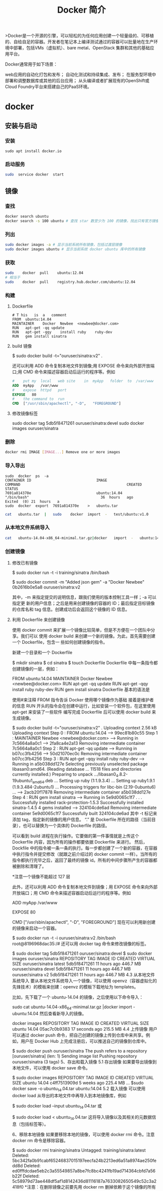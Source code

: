 #+TITLE: Docker 简介
#+DESCRIPTION: Docker 简介
#+TAGS: Docker 
#+CATEGORIES: 软件使用
# Docker
  >Docker是一个开源的引擎，可以轻松的为任何应用创建一个轻量级的、可移植的、自给自足的容器。开发者在笔记本上编译测试通过的容器可以批量地在生产环境中部署，包括VMs（虚拟机）、bare metal、OpenStack 集群和其他的基础应用平台。


Docker通常用于如下场景：

    web应用的自动化打包和发布；
    自动化测试和持续集成、发布；
    在服务型环境中部署和调整数据库或其他的后台应用；
    从头编译或者扩展现有的OpenShift或Cloud Foundry平台来搭建自己的PaaS环境。


* docker 
** 安装与启动
*** 安装
     #+begin_src shell
       sudo	apt install	docker.io
     #+END_SRC
*** 启动服务
    #+begin_src sh
      sudo	service	docker	start
    #+end_src
     
** 镜像
*** 查找
    #+begin_src sh
    docker search ubuntu
    docker search -s 100 ubuntu # 查找 star 数至少为 100 的镜像，找出只有官方镜像 start 数超过 100，默认不加 s 选项找出所有相关 ubuntu 镜像
    #+end_src
*** 列出
    #+begin_src sh
    sudo docker images -a # 显示当前系统所有镜像，包括过渡层镜像 
    sudo docker images ubuntu # 显示当前系统 docker ubuntu 库中的所有镜像
    #+end_src
    
*** 获取
    #+begin_src sh
    sudo	docker	pull	ubuntu:12.04
    # 相当于
    sudo	docker	pull	registry.hub.docker.com/ubuntu:12.04	 	
    #+end_src

*** 构建
**** Dockerfile   
    #+BEGIN_SRC docker
      #	T his	is	a	comment
      FROM  ubuntu:14.04
      MAINTAINER	Docker	Newbee	<newbee@docker.com>
      RUN	apt-get	-qq	update
      RUN	apt-get	-qqy	install	ruby	ruby-dev
      RUN	gem	install	sinatra
    #+END_SRC
**** build 镜像
     $	sudo	docker	build	-t="ouruser/sinatra:v2"	.

 还可以利用 ADD 命令复制本地文件到镜像;用 EXPOSE 命令来向外部开放端口;用 CMD 命令来描述容器启动后运行的程序等。例如
 #+BEGIN_SRC Dockerfile
   #	put	my	local	web	site	in	myApp	folder	to	/var/www
   ADD	myApp	/var/www
   #	expose	httpd	port
   EXPOSE	80
   #	the	command	to	run
   CMD	["/usr/sbin/apachectl",	"-D",	"FOREGROUND"]
   #+END_SRC
**** 修改镜像标签
 	   sudo	docker	tag	5db5f8471261	ouruser/sinatra:devel
 	   sudo	docker	images	ouruser/sinatra
*** 删除
    #+begin_src sh
      docker rmi IMAGE [IMAGE...] Remove one or more images
    #+end_src
*** 导入导出
    #+BEGIN_SRC shell
      sudo	docker	ps	-a
      CONTAINER	ID								IMAGE															COMMAND													CREATED													STATUS															
      7691a814370e								ubuntu:14.04								"/bin/bash"									36	hours	ago								Exited	(0)	21	hours	a
      sudo	docker	export	7691a814370e	>	ubuntu.tar
    #+END_SRC
    #+BEGIN_SRC sh
      cat	ubuntu.tar	|	sudo	docker	import	-	test/ubuntu:v1.0
    #+END_SRC
*** 从本地文件系统导入
    #+begin_src sh
      cat	ubuntu-14.04-x86_64-minimal.tar.gz|docker	import	-	ubuntu:14.04
    #+end_src
    
*** 创建镜像
**** 修改已有镜像
     $ sudo docker run -t -i training/sinatra /bin/bash
     
     $ sudo docker commit -m "Added json gem" -a "Docker Newbee" 0b2616b0e5a8 ouruser/sinatra:v2
     
     其中，-m 来指定提交的说明信息，跟我们使用的版本控制工具一样；-a 可以指定更
     新的用户信息；之后是用来创建镜像的容器的 ID；最后指定目标镜像的仓库名和 tag
     信息。创建成功后会返回这个镜像的 ID 信息。
**** 利用 Dockerfile 来创建镜像
     使用 docker commit 来扩展一个镜像比较简单，但是不方便在一个团队中分享。我们可以
     使用 docker build 来创建一个新的镜像。为此，首先需要创建一个 Dockerfile，包含一
     些如何创建镜像的指令。

     新建一个目录和一个 Dockerfile

$ mkdir sinatra
$ cd sinatra
$ touch Dockerfile
Dockerfile 中每一条指令都创建镜像的一层，例如：

# This is a comment
FROM ubuntu:14.04
MAINTAINER Docker Newbee <newbee@docker.com>
RUN apt-get -qq update
RUN apt-get -qqy install ruby ruby-dev
RUN gem install sinatra
Dockerfile 基本的语法是

使用#来注释
FROM 指令告诉 Docker 使用哪个镜像作为基础
接着是维护者的信息
RUN 开头的指令会在创建中运行，比如安装一个软件包，在这里使用 apt-get 来安装了一些软件
编写完成 Dockerfile 后可以使用 docker build 来生成镜像。

$ sudo docker build -t="ouruser/sinatra:v2" .
Uploading context  2.56 kB
Uploading context
Step 0 : FROM ubuntu:14.04
 ---> 99ec81b80c55
Step 1 : MAINTAINER Newbee <newbee@docker.com>
 ---> Running in 7c5664a8a0c1
 ---> 2fa8ca4e2a13
Removing intermediate container 7c5664a8a0c1
Step 2 : RUN apt-get -qq update
 ---> Running in b07cc3fb4256
 ---> 50d21070ec0c
Removing intermediate container b07cc3fb4256
Step 3 : RUN apt-get -qqy install ruby ruby-dev
 ---> Running in a5b038dd127e
Selecting previously unselected package libasan0:amd64.
(Reading database ... 11518 files and directories currently installed.)
Preparing to unpack .../libasan0_4.8.2-19ubuntu1_amd64.deb ...
Setting up ruby (1:1.9.3.4) ...
Setting up ruby1.9.1 (1.9.3.484-2ubuntu1) ...
Processing triggers for libc-bin (2.19-0ubuntu6) ...
 ---> 2acb20f17878
Removing intermediate container a5b038dd127e
Step 4 : RUN gem install sinatra
 ---> Running in 5e9d0065c1f7
. . .
Successfully installed rack-protection-1.5.3
Successfully installed sinatra-1.4.5
4 gems installed
 ---> 324104cde6ad
Removing intermediate container 5e9d0065c1f7
Successfully built 324104cde6ad
其中 -t 标记来添加 tag，指定新的镜像的用户信息。 “.” 是 Dockerfile 所在的路径（当前目录），也可以替换为一个具体的 Dockerfile 的路径。

可以看到 build 进程在执行操作。它要做的第一件事情就是上传这个 Dockerfile 内容，因为所有的操作都要依据 Dockerfile 来进行。 然后，Dockfile 中的指令被一条一条的执行。每一步都创建了一个新的容器，在容器中执行指令并提交修改（就跟之前介绍过的 docker commit 一样）。当所有的指令都执行完毕之后，返回了最终的镜像 id。所有的中间步骤所产生的容器都被删除和清理了。

*注意一个镜像不能超过 127 层

此外，还可以利用 ADD 命令复制本地文件到镜像；用 EXPOSE 命令来向外部开放端口；用 CMD 命令来描述容器启动后运行的程序等。例如

# put my local web site in myApp folder to /var/www
ADD myApp /var/www
# expose httpd port
EXPOSE 80
# the command to run
CMD ["/usr/sbin/apachectl", "-D", "FOREGROUND"]
现在可以利用新创建的镜像来启动一个容器。

$ sudo docker run -t -i ouruser/sinatra:v2 /bin/bash
root@8196968dac35:/#
还可以用 docker tag 命令来修改镜像的标签。

$ sudo docker tag 5db5f8471261 ouruser/sinatra:devel
$ sudo docker images ouruser/sinatra
REPOSITORY          TAG     IMAGE ID      CREATED        VIRTUAL SIZE
ouruser/sinatra     latest  5db5f8471261  11 hours ago   446.7 MB
ouruser/sinatra     devel   5db5f8471261  11 hours ago   446.7 MB
ouruser/sinatra     v2      5db5f8471261  11 hours ago   446.7 MB
4.3 从本地文件系统导入
要从本地文件系统导入一个镜像，可以使用 openvz（容器虚拟化的先锋技术）的模板来创建：openvz 的模板下载地址为 templates。

比如，先下载了一个 ubuntu-14.04 的镜像，之后使用以下命令导入：

sudo cat ubuntu-14.04-x86_64-minimal.tar.gz  |docker import - ubuntu:14.04
然后查看新导入的镜像。

docker images
REPOSITORY          TAG                 IMAGE ID            CREATED             VIRTUAL SIZE
ubuntu              14.04               05ac7c0b9383        17 seconds ago      215.5 MB
4.4 上传镜像
用户可以通过 docker push 命令，把自己创建的镜像上传到仓库中来共享。例如，用户在 Docker Hub 上完成注册后，可以推送自己的镜像到仓库中。

$ sudo docker push ouruser/sinatra
The push refers to a repository [ouruser/sinatra] (len: 1)
Sending image list
Pushing repository ouruser/sinatra (3 tags)
5、存出和载入镜像
5.1 存出镜像
如果要导出镜像到本地文件，可以使用 docker save 命令。

$ sudo docker images
REPOSITORY          TAG                 IMAGE ID            CREATED             VIRTUAL SIZE
ubuntu              14.04               c4ff7513909d        5 weeks ago         225.4 MB
...
$sudo docker save -o ubuntu_14.04.tar ubuntu:14.04
5.2 载入镜像
可以使用 docker load 从导出的本地文件中再导入到本地镜像库，例如

$ sudo docker load --input ubuntu_14.04.tar
或

$ sudo docker load < ubuntu_14.04.tar
这将导入镜像以及其相关的元数据信息（包括标签等）。

6、移除本地镜像
如果要移除本地的镜像，可以使用 docker rmi 命令。注意 docker rm 命令是移除容器。

$ sudo docker rmi training/sinatra
Untagged: training/sinatra:latest
Deleted: 5bc342fa0b91cabf65246837015197eecfa24b2213ed6a51a8974ae250fedd8d
Deleted: ed0fffdcdae5eb2c3a55549857a8be7fc8bc4241fb19ad714364cbfd7a56b22f
Deleted: 5c58979d73ae448df5af1d8142436d81116187a7633082650549c52c3a2418f0
*注意：在删除镜像之前要先用 docker rm 删掉依赖于这个镜像的所有容器。

7、镜像的实现原理
Docker 镜像是怎么实现增量的修改和维护的？ 每个镜像都由很多层次构成，Docker 使用 Union FS 将这些不同的层结合到一个镜像中去。

通常 Union FS 有两个用途, 一方面可以实现不借助 LVM、RAID 将多个 disk 挂到同一个目录下,另一个更常用的就是将一个只读的分支和一个可写的分支联合在一起，Live CD 正是基于此方法可以允许在镜像不变的基础上允许用户在其上进行一些写操作。Docker 在 AUFS 上构建的容器也是利用了类似的原理。

** 使用 
   attach    Attach to a running container            
   build     Build an image from a Dockerfile              # 通过 Dockerfile 定制镜像
   commit    Create a new image from a container's changes # 提交当前容器为新的镜像
   cp        Copy files/folders from the containers filesystem to the host path # 从容器中拷贝指定文件或者目录到宿主机中
   create    Create a new container                        # 创建一个新的容器，同 run，但不启动容器
   diff      Inspect changes on a container's filesystem   # 查看 docker 容器变化
   events    Get real time events from the server          # 从 docker 服务获取容器实时事件
   exec      Run a command in an existing container        # 在已存在的容器上运行命令
   export    Stream the contents of a container as a tar archive # 导出容器的内容流作为一个 tar 归档文件[对应 import ]
   history   Show the history of an image                  # 展示一个镜像形成历史
   images    List images                                   # 列出系统当前镜像
   import    Create a new filesystem image from the contents of a tarball # 从 tar 包中的内容创建一个新的文件系统映像[对应 export]
   info      Display system-wide information               # 显示系统相关信息
   inspect   Return low-level information on a container   # 查看容器详细信息
   kill      Kill a running container                      # kill 指定 docker 容器
   load      Load an image from a tar archive              # 从一个 tar 包中加载一个镜像[对应 save]
   login     Register or Login to the docker registry server # 注册或者登陆一个 docker 源服务器
   logout    Log out from a Docker registry server         # 从当前 Docker registry 退出
   logs      Fetch the logs of a container                 # 输出当前容器日志信息
   port      Lookup the public-facing port which is NAT-ed to PRIVATE_PORT
   # 查看映射端口对应的容器内部源端口
   pause     Pause all processes within a container        # 暂停容器
   ps        List containers                               # 列出容器列表
   pull      Pull an image or a repository from the docker registry server
   # 从 docker 镜像源服务器拉取指定镜像或者库镜像
   push      Push an image or a repository to the docker registry server
   # 推送指定镜像或者库镜像至 docker 源服务器
   restart   Restart a running container                   # 重启运行的容器
   rm        Remove one or more containers                 # 移除一个或者多个容器
   rmi       Remove one or more images                 
   # 移除一个或多个镜像[无容器使用该镜像才可删除，否则需删除相关容器才可继续或 -f 强制删除]
   run       Run a command in a new container
   # 创建一个新的容器并运行一个命令
   save      Save an image to a tar archive                # 保存一个镜像为一个 tar 包[对应 load]
   search    Search for an image on the Docker Hub         # 在 docker hub 中搜索镜像
   start     Start a stopped containers                    # 启动容器
   stop      Stop a running containers                     # 停止容器
   tag       Tag an image into a repository                # 给源中镜像打标签
   top       Lookup the running processes of a container   # 查看容器中运行的进程信息
   unpause   Unpause a paused container                    # 取消暂停容器
   version   Show the docker version information           # 查看 docker 版本号
   wait      Block until a container stops, then print its exit code   
   # 截取容器停止时的退出状态值
   Run 'docker COMMAND --help' for more information on a command.
** 容器
*** 运行容器
    $ sudo docker run -i -t ubuntu:14.04 /bin/bash
    docker run - 运行一个容器
    -t - 分配一个（伪）tty (link is external)
    -i - 交互模式 (so we can interact with it)
    ubuntu:14.04 - 使用 ubuntu 基础镜像 14.04
    /bin/bash - 运行命令 bash shell
    注: ubuntu 会有多个版本，通过指定 tag 来启动特定的版本 [image]:[tag]

    $ sudo docker ps # 查看当前运行的容器
    ps -a 列出当前系统所有的容器
    CONTAINER ID        IMAGE               COMMAND             CREATED             STATUS              PORTS               NAMES
    6c9129e9df10        ubuntu:14.04        /bin/bash 6 minutes ago       Up 6 minutes                            cranky_babbage
*** 后台运行
    sudo	docker	run	-d	ubuntu:14.04	/bin/sh	-c	"while	true;	do	echo	hello	world;	sleep	1;	done"
*** 获取后台输出
    sudo	docker	logs	$containerName
*** 进入后台容器
    $	sudo	docker	run	-idt	ubuntu
    243c32535da7d142fb0e6df616a3c3ada0b8ab417937c853a9e1c251f499f550
    $	sudo	docker	ps
    CONTAINER	ID								IMAGE															COMMAND													CREATED													STATUS														P
    243c32535da7								ubuntu:latest							"/bin/bash"									18	seconds	ago						Up	17	seconds								
    $sudo	docker	attach	$containerName

    或者
    PID=$(docker	inspect	--format	"{{	.State.Pid	}}"	<$container>)
    PID=$(docker	inspect	--format	"{{	.State.Pid	}}"	dazzling_euclid)
    nsenter	--target	$PID	--mount	--uts	--ipc	--net	--pid
    nsenter	--target	8754 --mount	--uts	--ipc	--net	--pid
*** 删除容器
    可以使用		docker	rm	 	来删除一个处于终止状态的容器。	例如
    $sudo	docker	rm		trusting_newton
*** 启动容器
**** 新建容器
     $ sudo docker run ubuntu:14.04 /bin/echo 'Hello world'
     Hello world
     这跟在本地直接执行 /bin/echo 'hello world' 几乎感觉不出任何区别。
     
     :交互:
     下面的命令则启动一个 bash 终端，允许用户进行交互。

     $ sudo docker run -t -i ubuntu:14.04 /bin/bash
     root@af8bae53bdd3:/#
     
     其中，-t 选项让 Docker 分配一个伪终端（pseudo-tty）并绑定到容器的标准输入上，
     -i 则让容器的标准输入保持打开。

     在交互模式下，用户可以通过所创建的终端来输入命令，例如
     :END:

     :流程:
     检查本地是否存在指定的镜像，不存在就从公有仓库下载
     利用镜像创建并启动一个容器
     分配一个文件系统，并在只读的镜像层外面挂载一层可读写层
     从宿主主机配置的网桥接口中桥接一个虚拟接口到容器中去
     从地址池配置一个 ip 地址给容器
     执行用户指定的应用程序
     执行完毕后容器被终止
     :END:
**** 重启容器
     docker start
*** 守护态运行
    更多的时候，需要让 Docker 容器在后台以守护态（Daemonized）形式运行。此时，可以
    通过添加 -d 参数来实现。

    例如下面的命令会在后台运行容器。

    $ sudo docker run -d ubuntu:14.04 /bin/sh -c "while true; do echo hello world; sleep 1; done"
    1e5535038e285177d5214659a068137486f96ee5c2e85a4ac52dc83f2ebe4147
    容器启动后会返回一个唯一的 id，也可以通过 docker ps 命令来查看容器信息。

    $ sudo docker ps
    CONTAINER ID  IMAGE         COMMAND               CREATED        STATUS       PORTS NAMES
    1e5535038e28  ubuntu:14.04  /bin/sh -c 'while tr  2 minutes ago  Up 1 minute        insane_babbage
    要获取容器的输出信息，可以通过 docker logs 命令。

    $ sudo docker logs insane_babbage
    hello world
    hello world
    hello world
    . . .
*** 进入守护态运行 ctrl-p ctrl-q
*** 终止容器
    可以使用 docker stop 来终止一个运行中的容器。

    此外，当 Docker 容器中指定的应用终结时，容器也自动终止。 例如对于上一章节中只启
    动了一个终端的容器，用户通过 exit 命令或 Ctrl+d 来退出终端时，所创建的容器立刻
    终止。

    终止状态的容器可以用 docker ps -a 命令看到。例如

    sudo docker ps -a
    CONTAINER ID        IMAGE                    COMMAND                CREATED             STATUS                          PORTS               NAMES
    ba267838cc1b        ubuntu:14.04             "/bin/bash"            30 minutes ago      Exited (0) About a minute ago                       trusting_newton
    98e5efa7d997        training/webapp:latest   "python app.py"        About an hour ago   Exited (0) 34 minutes ago                           backstabbing_pike
    处于终止状态的容器，可以通过 docker start 命令来重新启动。

    此外，docker restart 命令会将一个运行态的容器终止，然后再重新启动它。
*** 进入容器
    在使用 -d 参数时，容器启动后会进入后台。 某些时候需要进入容器进行操作，有很多种
    方法，包括使用 docker attach 命令或 nsenter 工具等。
**** attach 命令
     docker attach 是 Docker 自带的命令。下面示例如何使用该命令。
     $ sudo docker run -idt ubuntu
     243c32535da7d142fb0e6df616a3c3ada0b8ab417937c853a9e1c251f499f550
     $ sudo docker ps
     CONTAINER ID        IMAGE               COMMAND             CREATED             STATUS              PORTS               NAMES
     243c32535da7        ubuntu:latest       "/bin/bash"         18 seconds ago      Up 17 seconds                           nostalgic_hypatia
     $sudo docker attach nostalgic_hypatia
     root@243c32535da7:/#
  
     但是使用 attach 命令有时候并不方便。当多个窗口同时 attach 到同一个容器的时候，
     所有窗口都会同步显示。当某个窗口因命令阻塞时,其他窗口也无法执行操作了。
**** nsenter 命令
***** 安装
      nsenter 工具在 util-linux 包 2.23 版本后包含。 如果系统中 util-linux 包没有该命令，可以按照下面的方法从源码安装。

      $ cd /tmp; curl https://www.kernel.org/pub/linux/utils/util-linux/v2.24/util-linux-2.24.tar.gz | tar -zxf-; cd util-linux-2.24;
      $ ./configure --without-ncurses
      $ make nsenter && sudo cp nsenter /usr/local/bin
***** 使用
      nsenter 可以访问另一个进程的名字空间。nsenter 要正常工作需要有 root 权限。 很不幸，Ubuntu 14.04 仍然使用的是 util-linux 2.20。安装最新版本的 util-linux（2.24）版，请按照以下步骤：

      $ wget https://www.kernel.org/pub/linux/utils/util-linux/v2.24/util-linux-2.24.tar.gz; tar xzvf util-linux-2.24.tar.gz
      $ cd util-linux-2.24
      $ ./configure --without-ncurses && make nsenter
      $ sudo cp nsenter /usr/local/bin
      为了连接到容器，你还需要找到容器的第一个进程的 PID，可以通过下面的命令获取。

      PID=$(docker inspect --format "{{ .State.Pid }}" <container>)
      通过这个 PID，就可以连接到这个容器：

      $ nsenter --target $PID --mount --uts --ipc --net --pid
      下面给出一个完整的例子。

      $ sudo docker run -idt ubuntu
      243c32535da7d142fb0e6df616a3c3ada0b8ab417937c853a9e1c251f499f550
      $ sudo docker ps
      CONTAINER ID        IMAGE               COMMAND             CREATED             STATUS              PORTS               NAMES
      243c32535da7        ubuntu:latest       "/bin/bash"         18 seconds ago      Up 17 seconds                           nostalgic_hypatia
      $ PID=$(docker-pid 243c32535da7)
      10981
      $ sudo nsenter --target 10981 --mount --uts --ipc --net --pid
      root@243c32535da7:/#
      更简单的，建议大家下载 .bashrc_docker，并将内容放到 .bashrc 中。

      $ wget -P ~ https://github.com/yeasy/docker_practice/raw/master/_local/.bashrc_docker;
      $ echo "[ -f ~/.bashrc_docker ] && . ~/.bashrc_docker" >> ~/.bashrc; source ~/.bashrc
      这个文件中定义了很多方便使用 Docker 的命令，例如 docker-pid 可以获取某个容器的 PID；而 docker-enter 可以进入容器或直接在容器内执行命令。

      $ echo $(docker-pid <container>)
      $ docker-enter <container> ls
*** 导出和导入容器
    5.1 导出容器
    如果要导出本地某个容器，可以使用 docker export 命令。

    $ sudo docker ps -a
    CONTAINER ID        IMAGE               COMMAND             CREATED             STATUS                    PORTS               NAMES
    7691a814370e        ubuntu:14.04        "/bin/bash"         36 hours ago        Exited (0) 21 hours ago                       test
    $ sudo docker export 7691a814370e > ubuntu.tar
    这样将导出容器快照到本地文件。

    5.2 导入容器快照
    可以使用 docker import 从容器快照文件中再导入为镜像，例如

    $ cat ubuntu.tar | sudo docker import - test/ubuntu:v1.0
    $ sudo docker images
    REPOSITORY          TAG                 IMAGE ID            CREATED              VIRTUAL SIZE
    test/ubuntu         v1.0                9d37a6082e97        About a minute ago   171.3 MB
    此外，也可以通过指定 URL 或者某个目录来导入，例如

    $sudo docker import http://example.com/exampleimage.tgz example/imagerepo
    *注：用户既可以使用 docker load 来导入镜像存储文件到本地镜像库，也可以使用 docker import 来导入一个容器快照到本地镜像库。这两者的区别在于容器快照文件将丢弃所有的历史记录和元数据信息（即仅保存容器当时的快照状态），而镜像存储文件将保存完整记录，体积也要大。此外，从容器快照文件导入时可以重新指定标签等元数据信息。

    6、删除容器
    可以使用 docker rm 来删除一个处于终止状态的容器。 例如

    $sudo docker rm  trusting_newton
    trusting_newton
    如果要删除一个运行中的容器，可以添加 -f 参数。Docker 会发送 SIGKILL 信号给容器。

** 数据卷
   数据卷是一个可供一个或多个容器使用的特殊目录，它绕过 UFS，可以提供很多有用的特性：

   数据卷可以在容器之间共享和重用
   对数据卷的修改会立马生效
   对数据卷的更新，不会影响镜像
   卷会一直存在，直到没有容器使用
   *数据卷的使用，类似于 Linux 下对目录或文件进行 mount。

   1.1 创建一个数据卷
   在用 docker run 命令的时候，使用 -v 标记来创建一个数据卷并挂载到容器里。在一次 run 中多次使用可以挂载多个数据卷。

   下面创建一个 web 容器，并加载一个数据卷到容器的 /webapp 目录。

   $ sudo docker run -d -P --name web -v /webapp training/webapp python app.py
   *注意：也可以在 Dockerfile 中使用 VOLUME 来添加一个或者多个新的卷到由该镜像创建的任意容器。

   1.2 挂载一个主机目录作为数据卷
   使用 -v 标记也可以指定挂载一个本地主机的目录到容器中去。

   $ sudo docker run -d -P --name web -v /src/webapp:/opt/webapp training/webapp python app.py
   上面的命令加载主机的 /src/webapp 目录到容器的 /opt/webapp 目录。这个功能在进行测试的时候十分方便，比如用户可以放置一些程序到本地目录中，来查看容器是否正常工作。本地目录的路径必须是绝对路径，如果目录不存在 Docker 会自动为你创建它。

*注意：Dockerfile 中不支持这种用法，这是因为 Dockerfile 是为了移植和分享用的。然而，不同操作系统的路径格式不一样，所以目前还不能支持。

Docker 挂载数据卷的默认权限是读写，用户也可以通过 :ro 指定为只读。

$ sudo docker run -d -P --name web -v /src/webapp:/opt/webapp:ro
training/webapp python app.py
加了 :ro 之后，就挂载为只读了。

1.3 挂载一个本地主机文件作为数据卷
-v 标记也可以从主机挂载单个文件到容器中

$ sudo docker run --rm -it -v ~/.bash_history:/.bash_history ubuntu /bin/bash
这样就可以记录在容器输入过的命令了。

*注意：如果直接挂载一个文件，很多文件编辑工具，包括 vi 或者 sed --in-place，可能会造成文件 inode 的改变，从 Docker 1.1 .0 起，这会导致报错误信息。所以最简单的办法就直接挂载文件的父目录。

2、数据卷容器
如果你有一些持续更新的数据需要在容器之间共享，最好创建数据卷容器。

数据卷容器，其实就是一个正常的容器，专门用来提供数据卷供其它容器挂载的。

首先，创建一个命名的数据卷容器 dbdata：

$ sudo docker run -d -v /dbdata --name dbdata training/postgres echo Data-only container for postgres
然后，在其他容器中使用 --volumes-from 来挂载 dbdata 容器中的数据卷。

$ sudo docker run -d --volumes-from dbdata --name db1 training/postgres
$ sudo docker run -d --volumes-from dbdata --name db2 training/postgres
还可以使用多个 --volumes-from 参数来从多个容器挂载多个数据卷。 也可以从其他已经挂载了数据卷的容器来挂载数据卷。

$ sudo docker run -d --name db3 --volumes-from db1 training/postgres
*注意：使用 --volumes-from 参数所挂载数据卷的容器自己并不需要保持在运行状态。

如果删除了挂载的容器（包括 dbdata、db1 和 db2），数据卷并不会被自动删除。如果要删除一个数据卷，必须在删除最后一个还挂载着它的容器时使用 docker rm -v 命令来指定同时删除关联的容器。 这可以让用户在容器之间升级和移动数据卷。具体的操作将在下一节中进行讲解。

3、利用数据卷容器来备份、恢复、迁移数据卷
可以利用数据卷对其中的数据进行进行备份、恢复和迁移。

3.1 备份
首先使用 --volumes-from 标记来创建一个加载 dbdata 容器卷的容器，并从本地主机挂载当前到容器的 /backup 目录。命令如下：

$ sudo docker run --volumes-from dbdata -v $(pwd):/backup ubuntu tar cvf /backup/backup.tar /dbdata
容器启动后，使用了 tar 命令来将 dbdata 卷备份为本地的 /backup/backup.tar。

3.2 恢复
如果要恢复数据到一个容器，首先创建一个带有数据卷的容器 dbdata2。

$ sudo docker run -v /dbdata --name dbdata2 ubuntu /bin/bash
然后创建另一个容器，挂载 dbdata2 的容器，并使用 untar 解压备份文件到挂载的容器卷中。

$ sudo docker run --volumes-from dbdata2 -v $(pwd):/backup busybox tar xvf
/backup/backup.tar

** 使用网络
   1、外部访问容器
   容器中可以运行一些网络应用，要让外部也可以访问这些应用，可以通过 -P 或 -p 参数来指定端口映射。

   当使用 -P 标记时，Docker 会随机映射一个 49000~49900 的端口到内部容器开放的网络端口。

   使用 docker ps 可以看到，本地主机的 49155 被映射到了容器的 5000 端口。此时访问本机的 49155 端口即可访问容器内 web 应用提供的界面。

   $ sudo docker run -d -P training/webapp python app.py
   $ sudo docker ps -l
   CONTAINER ID  IMAGE                   COMMAND       CREATED        STATUS        PORTS                    NAMES
   bc533791f3f5  training/webapp:latest  python app.py 5 seconds ago  Up 2 seconds  0.0.0.0:49155->5000/tcp  nostalgic_morse
   同样的，可以通过 docker logs 命令来查看应用的信息。

   $ sudo docker logs -f nostalgic_morse
   * Running on http://0.0.0.0:5000/
   10.0.2.2 - - [23/May/2014 20:16:31] "GET / HTTP/1.1" 200 -
   10.0.2.2 - - [23/May/2014 20:16:31] "GET /favicon.ico HTTP/1.1" 404 -
   -p（小写的）则可以指定要映射的端口，并且，在一个指定端口上只可以绑定一个容器。支持的格式有 ip:hostPort:containerPort | ip::containerPort | hostPort:containerPort。

   1.1 映射所有接口地址
   使用 hostPort:containerPort 格式本地的 5000 端口映射到容器的 5000 端口，可以执行

   $ sudo docker run -d -p 5000:5000 training/webapp python app.py
   此时默认会绑定本地所有接口上的所有地址。

   1.2 映射到指定地址的指定端口
   可以使用 ip:hostPort:containerPort 格式指定映射使用一个特定地址，比如 localhost 地址 127.0.0.1

   $ sudo docker run -d -p 127.0.0.1:5000:5000 training/webapp python app.py
   1.3 映射到指定地址的任意端口
   使用 ip::containerPort 绑定 localhost 的任意端口到容器的 5000 端口，本地主机会自动分配一个端口。

   $ sudo docker run -d -p 127.0.0.1::5000 training/webapp python app.py
   还可以使用 udp 标记来指定 udp 端口

   $ sudo docker run -d -p 127.0.0.1:5000:5000/udp training/webapp python app.py
   1.4 查看映射端口配置
   使用 docker port 来查看当前映射的端口配置，也可以查看到绑定的地址

   $ docker port nostalgic_morse 5000
   127.0.0.1:49155.
   注意：

   容器有自己的内部网络和 ip 地址（使用 docker inspect 可以获取所有的变量，Docker 还可以有一个可变的网络配置。）
   -p 标记可以多次使用来绑定多个端口
   例如

   $ sudo docker run -d -p 5000:5000  -p 3000:80 training/webapp python app.py
   2、容器互联
   容器的连接（linking）系统是除了端口映射外，另一种跟容器中应用交互的方式。

   该系统会在源和接收容器之间创建一个隧道，接收容器可以看到源容器指定的信息。

   2.1 自定义容器命名
   连接系统依据容器的名称来执行。因此，首先需要自定义一个好记的容器命名。

   虽然当创建容器的时候，系统默认会分配一个名字。自定义命名容器有 2 个好处：

   自定义的命名，比较好记，比如一个 web 应用容器我们可以给它起名叫 web
   当要连接其他容器时候，可以作为一个有用的参考点，比如连接 web 容器到 db 容器
   使用 --name 标记可以为容器自定义命名。

   $ sudo docker run -d -P --name web training/webapp python app.py
   使用 docker ps 来验证设定的命名。

   $ sudo docker ps -l
   CONTAINER ID  IMAGE                  COMMAND        CREATED       STATUS       PORTS                    NAMES
   aed84ee21bde  training/webapp:latest python app.py  12 hours ago  Up 2 seconds 0.0.0.0:49154->5000/tcp  web
   也可以使用 docker inspect 来查看容器的名字

   $ sudo docker inspect -f "{{ .Name }}" aed84ee21bde
   /web
   注意：容器的名称是唯一的。如果已经命名了一个叫 web 的容器，当你要再次使用 web 这个名称的时候，需要先用 docker rm 来删除之前创建的同名容器。

   在执行 docker run 的时候如果添加 --rm 标记，则容器在终止后会立刻删除。注意，--rm 和 -d 参数不能同时使用。

   2.2 容器互联
   使用 --link 参数可以让容器之间安全的进行交互。

   下面先创建一个新的数据库容器。

   $ sudo docker run -d --name db training/postgres
   删除之前创建的 web 容器

   $ docker rm -f web
   然后创建一个新的 web 容器，并将它连接到 db 容器

   $ sudo docker run -d -P --name web --link db:db training/webapp python app.py
   此时，db 容器和 web 容器建立互联关系。

   --link 参数的格式为 --link name:alias，其中 name 是要链接的容器的名称，alias 是这个连接的别名。

   使用 docker ps 来查看容器的连接

   $ docker ps
   CONTAINER ID  IMAGE                     COMMAND               CREATED             STATUS             PORTS                    NAMES
   349169744e49  training/postgres:latest  su postgres -c '/usr  About a minute ago  Up About a minute  5432/tcp                 db, web/db
   aed84ee21bde  training/webapp:latest    python app.py         16 hours ago        Up 2 minutes       0.0.0.0:49154->5000/tcp  web
   可以看到自定义命名的容器，db 和 web，db 容器的 names 列有 db 也有 web/db。这表示 web 容器链接到 db 容器，web 容器将被允许访问 db 容器的信息。

   Docker 在两个互联的容器之间创建了一个安全隧道，而且不用映射它们的端口到宿主主机上。在启动 db 容器的时候并没有使用 -p 和 -P 标记，从而避免了暴露数据库端口到外部网络上。

   Docker 通过 2 种方式为容器公开连接信息：

   环境变量
   更新 /etc/hosts 文件
   使用 env 命令来查看 web 容器的环境变量

   $ sudo docker run --rm --name web2 --link db:db training/webapp env
   . . .
   DB_NAME=/web2/db
   DB_PORT=tcp://172.17.0.5:5432
   DB_PORT_5000_TCP=tcp://172.17.0.5:5432
   DB_PORT_5000_TCP_PROTO=tcp
   DB_PORT_5000_TCP_PORT=5432
   DB_PORT_5000_TCP_ADDR=172.17.0.5
   . . .
   其中 DB_ 开头的环境变量是供 web 容器连接 db 容器使用，前缀采用大写的连接别名。

   除了环境变量，Docker 还添加 host 信息到父容器的 /etc/hosts 的文件。下面是父容器 web 的 hosts 文件

   $ sudo docker run -t -i --rm --link db:db training/webapp /bin/bash
   root@aed84ee21bde:/opt/webapp# cat /etc/hosts
   172.17.0.7  aed84ee21bde
   . . .
   172.17.0.5  db
   这里有 2 个 hosts，第一个是 web 容器，web 容器用 id 作为他的主机名，第二个是 db 容器的 ip 和主机名。 可以在 web 容器中安装 ping 命令来测试跟 db 容器的连通。

   root@aed84ee21bde:/opt/webapp# apt-get install -yqq inetutils-ping
   root@aed84ee21bde:/opt/webapp# ping db
   PING db (172.17.0.5): 48 data bytes
   56 bytes from 172.17.0.5: icmp_seq=0 ttl=64 time=0.267 ms
   56 bytes from 172.17.0.5: icmp_seq=1 ttl=64 time=0.250 ms
   56 bytes from 172.17.0.5: icmp_seq=2 ttl=64 time=0.256 ms
   用 ping 来测试 db 容器，它会解析成 172.17.0.5。 *注意：官方的 ubuntu 镜像默认没有安装 ping，需要自行安装。

   用户可以链接多个父容器到子容器，比如可以链接多个 web 到 db 容器上。

** 高级网络配置
   
   1、快速配置指南
   下面是一个跟 Docker 网络相关的命令列表。

   其中有些命令选项只有在 Docker 服务启动的时候才能配置，而且不能马上生效。

   -b BRIDGE or –bridge=BRIDGE –指定容器挂载的网桥
   –bip=CIDR –定制 docker0 的掩码
   -H SOCKET… or –host=SOCKET… –Docker 服务端接收命令的通道
   –icc=true|false –是否支持容器之间进行通信
   –ip-forward=true|false –请看下文容器之间的通信
   –iptables=true|false –禁止 Docker 添加 iptables 规则
   –mtu=BYTES –容器网络中的 MTU
   下面 2 个命令选项既可以在启动服务时指定，也可以 Docker 容器启动（docker run）时候指定。在 Docker 服务启动的时候指定则会成为默认值，后面执行 docker run 时可以覆盖设置的默认值。

   –dns=IP_ADDRESS… –使用指定的 DNS 服务器
   –dns-search=DOMAIN… –指定 DNS 搜索域
   最后这些选项只有在 docker run 执行时使用，因为它是针对容器的特性内容。

   -h HOSTNAME or –hostname=HOSTNAME –配置容器主机名
   –link=CONTAINER_NAME:ALIAS –添加到另一个容器的连接
   –net=bridge|none|container:NAME_or_ID|host –配置容器的桥接模式
   -p SPEC or –publish=SPEC –映射容器端口到宿主主机
   -P or –publish-all=true|false –映射容器所有端口到宿主主机
   2、配置 DNS
   Docker 没有为每个容器专门定制镜像，那么怎么自定义配置容器的主机名和 DNS 配置呢？ 秘诀就是它利用虚拟文件来挂载到来容器的 3 个相关配置文件。

   在容器中使用 mount 命令可以看到挂载信息：

   $ mount
   ...
   /dev/disk/by-uuid/1fec...ebdf on /etc/hostname type ext4 ...
   /dev/disk/by-uuid/1fec...ebdf on /etc/hosts type ext4 ...
   tmpfs on /etc/resolv.conf type tmpfs ...
   ...
   这种机制可以让宿主主机 DNS 信息发生更新后，所有 Docker 容器的 dns 配置通过 /etc/resolv.conf 文件立刻得到更新。

   如果用户想要手动指定容器的配置，可以利用下面的选项。

   -h HOSTNAME or --hostname=HOSTNAME 设定容器的主机名，它会被写到容器内的 /etc/hostname 和/etc/hosts。但它在容器外部看不到，既不会在 docker ps 中显示，也不会在其他的容器的 /etc/hosts 看到。

   --link=CONTAINER_NAME:ALIAS 选项会在创建容器的时候，添加一个其他容器的主机名到 /etc/hosts 文件中，让新容器的进程可以使用主机名 ALIAS 就可以连接它。

   --dns=IP_ADDRESS 添加 DNS 服务器到容器的 /etc/resolv.conf 中，让容器用这个服务器来解析所有不在/etc/hosts 中的主机名。

   --dns-search=DOMAIN 设定容器的搜索域，当设定搜索域为 .example.com 时，在搜索一个名为 host 的主机时，DNS 不仅搜索 host，还会搜索 host.example.com。 注意：如果没有上述最后 2 个选项，Docker 会默认用主机上的 /etc/resolv.conf 来配置容器。

   3、容器访问控制
   容器的访问控制，主要通过 Linux 上的 iptables 防火墙来进行管理和实现。iptables 是 Linux 上默认的防火墙软件，在大部分发行版中都自带。

   3.1 容器访问外部网络
   容器要想访问外部网络，需要本地系统的转发支持。在 Linux 系统中，检查转发是否打开。

   $sysctl net.ipv4.ip_forward
   net.ipv4.ip_forward = 1
   如果为 0，说明没有开启转发，则需要手动打开。

   $sysctl -w net.ipv4.ip_forward=1
   如果在启动 Docker 服务的时候设定 --ip-forward=true, Docker 就会自动设定系统的 ip_forward 参数为 1。

   3.2 容器之间访问
   容器之间相互访问，需要两方面的支持。

   容器的网络拓扑是否已经互联。默认情况下，所有容器都会被连接到 docker0 网桥上。
   本地系统的防火墙软件 — iptables 是否允许通过。
   3.2.1 访问所有端口
   当启动 Docker 服务时候，默认会添加一条转发策略到 iptables 的 FORWARD 链上。策略为通过（ACCEPT）还是禁止（DROP）取决于配置--icc=true（缺省值）还是 --icc=false。当然，如果手动指定 --iptables=false 则不会添加 iptables 规则。

   可见，默认情况下，不同容器之间是允许网络互通的。如果为了安全考虑，可以在 /etc/default/docker 文件中配置 DOCKER_OPTS=--icc=false 来禁止它。

   3.2.2 访问指定端口
   在通过 -icc=false 关闭网络访问后，还可以通过 --link=CONTAINER_NAME:ALIAS 选项来访问容器的开放端口。

   例如，在启动 Docker 服务时，可以同时使用 icc=false --iptables=true 参数来关闭允许相互的网络访问，并让 Docker 可以修改系统中的 iptables 规则。

   此时，系统中的 iptables 规则可能是类似

   $ sudo iptables -nL
   ...
   Chain FORWARD (policy ACCEPT)
   target     prot opt source               destination
   DROP       all  --  0.0.0.0/0            0.0.0.0/0
   ...
   之后，启动容器（docker run）时使用 --link=CONTAINER_NAME:ALIAS 选项。Docker 会在 iptable 中为 两个容器分别添加一条 ACCEPT 规则，允许相互访问开放的端口（取决于 Dockerfile 中的 EXPOSE 行）。

   当添加了 --link=CONTAINER_NAME:ALIAS 选项后，添加了 iptables 规则。

   $ sudo iptables -nL
   ...
   Chain FORWARD (policy ACCEPT)
   target     prot opt source               destination
   ACCEPT     tcp  --  172.17.0.2           172.17.0.3           tcp spt:80
   ACCEPT     tcp  --  172.17.0.3           172.17.0.2           tcp dpt:80
   DROP       all  --  0.0.0.0/0            0.0.0.0/0
   注意：--link=CONTAINER_NAME:ALIAS 中的 CONTAINER_NAME 目前必须是 Docker 分配的名字，或使用 --name 参数指定的名字。主机名则不会被识别。

   4、映射容器端口到宿主主机的实现
   默认情况下，容器可以主动访问到外部网络的连接，但是外部网络无法访问到容器。

   4.1 容器访问外部实现
   容器所有到外部网络的连接，源地址都会被 NAT 成本地系统的 IP 地址。这是使用 iptables 的源地址伪装操作实现的。

   查看主机的 NAT 规则。

   $ sudo iptables -t nat -nL
   ...
   Chain POSTROUTING (policy ACCEPT)
   target     prot opt source               destination
   MASQUERADE  all  --  172.17.0.0/16       !172.17.0.0/16
   ...
   其中，上述规则将所有源地址在 172.17.0.0/16 网段，目标地址为其他网段（外部网络）的流量动态伪装为从系统网卡发出。MASQUERADE 跟传统 SNAT 的好处是它能动态从网卡获取地址。

   4.2 外部访问容器实现
   容器允许外部访问，可以在 docker run 时候通过 -p 或 -P 参数来启用。

   不管用那种办法，其实也是在本地的 iptable 的 nat 表中添加相应的规则。

   使用 -P 时：

   $ iptables -t nat -nL
   ...
   Chain DOCKER (2 references)
   target     prot opt source               destination
   DNAT       tcp  --  0.0.0.0/0            0.0.0.0/0            tcp dpt:49153 to:172.17.0.2:80
   使用 -p 80:80 时：

   $ iptables -t nat -nL
   Chain DOCKER (2 references)
   target     prot opt source               destination
   DNAT       tcp  --  0.0.0.0/0            0.0.0.0/0            tcp dpt:80 to:172.17.0.2:80
   注意：

   这里的规则映射了 0.0.0.0，意味着将接受主机来自所有接口的流量。用户可以通过 -p IP:host_port:container_port 或 -p IP::port 来指定允许访问容器的主机上的 IP、接口等，以制定更严格的规则。
   如果希望永久绑定到某个固定的 IP 地址，可以在 Docker 配置文件 /etc/default/docker 中指定 DOCKER_OPTS="--ip=IP_ADDRESS"，之后重启 Docker 服务即可生效。
   5、配置 docker0 网桥
   Docker 服务默认会创建一个 docker0 网桥（其上有一个 docker0 内部接口），它在内核层连通了其他的物理或虚拟网卡，这就将所有容器和本地主机都放到同一个物理网络。

   Docker 默认指定了 docker0 接口 的 IP 地址和子网掩码，让主机和容器之间可以通过网桥相互通信，它还给出了 MTU（接口允许接收的最大传输单元），通常是 1500 Bytes，或宿主主机网络路由上支持的默认值。这些值都可以在服务启动的时候进行配置。

   --bip=CIDR — IP 地址加掩码格式，例如 192.168.1.5/24
   --mtu=BYTES — 覆盖默认的 Docker mtu 配置
   也可以在配置文件中配置 DOCKER_OPTS，然后重启服务。 由于目前 Docker 网桥是 Linux 网桥，用户可以使用 brctl show 来查看网桥和端口连接信息。

   $ sudo brctl show
   bridge name     bridge id               STP enabled     interfaces
   docker0         8000.3a1d7362b4ee       no              veth65f9
   vethdda6
   *注：brctl 命令在 Debian、Ubuntu 中可以使用 sudo apt-get install bridge-utils 来安装。

   每次创建一个新容器的时候，Docker 从可用的地址段中选择一个空闲的 IP 地址分配给容器的 eth0 端口。使用本地主机上 docker0 接口的 IP 作为所有容器的默认网关。

   $ sudo docker run -i -t --rm base /bin/bash
   $ ip addr show eth0
   24: eth0: <BROADCAST,UP,LOWER_UP> mtu 1500 qdisc pfifo_fast state UP group default qlen 1000
   link/ether 32:6f:e0:35:57:91 brd ff:ff:ff:ff:ff:ff
   inet 172.17.0.3/16 scope global eth0
   valid_lft forever preferred_lft forever
   inet6 fe80::306f:e0ff:fe35:5791/64 scope link
   valid_lft forever preferred_lft forever
   $ ip route
   default via 172.17.42.1 dev eth0
   172.17.0.0/16 dev eth0  proto kernel  scope link  src 172.17.0.3
   $ exit
   6、自定义网桥
   除了默认的 docker0 网桥，用户也可以指定网桥来连接各个容器。

   在启动 Docker 服务的时候，使用 -b BRIDGE 或--bridge=BRIDGE 来指定使用的网桥。

   如果服务已经运行，那需要先停止服务，并删除旧的网桥。

   $ sudo service docker stop
   $ sudo ip link set dev docker0 down
   $ sudo brctl delbr docker0
   然后创建一个网桥 bridge0。

   $ sudo brctl addbr bridge0
   $ sudo ip addr add 192.168.5.1/24 dev bridge0
   $ sudo ip link set dev bridge0 up
   查看确认网桥创建并启动。

   $ ip addr show bridge0
   4: bridge0: <BROADCAST,MULTICAST> mtu 1500 qdisc noop state UP group default
   link/ether 66:38:d0:0d:76:18 brd ff:ff:ff:ff:ff:ff
   inet 192.168.5.1/24 scope global bridge0
   valid_lft forever preferred_lft forever
   配置 Docker 服务，默认桥接到创建的网桥上。

   $ echo 'DOCKER_OPTS="-b=bridge0"' >> /etc/default/docker
   $ sudo service docker start
   启动 Docker 服务。 新建一个容器，可以看到它已经桥接到了 bridge0 上。

   可以继续用 brctl show 命令查看桥接的信息。另外，在容器中可以使用 ip addr 和 ip route 命令来查看 IP 地址配置和路由信息。

   7、工具和示例
   在介绍自定义网络拓扑之前，你可能会对一些外部工具和例子感兴趣：

   7.1 pipework
   Jérôme Petazzoni 编写了一个叫 pipework 的 shell 脚本，可以帮助用户在比较复杂的场景中完成容器的连接。

   7.2 playground
   Brandon Rhodes 创建了一个提供完整的 Docker 容器网络拓扑管理的 Python 库，包括路由、NAT 防火墙；以及一些提供 HTTP, SMTP, POP, IMAP, Telnet, SSH, FTP 的服务器。

   8、编辑网络配置文件
   Docker 1.2.0 开始支持在运行中的容器里编辑 /etc/hosts, /etc/hostname 和 /etc/resolve.conf 文件。

   但是这些修改是临时的，只在运行的容器中保留，容器终止或重启后并不会被保存下来。也不会被 docker commit 提交。

   9、示例：创建一个点到点连接
   默认情况下，Docker 会将所有容器连接到由 docker0 提供的虚拟子网中。

   用户有时候需要两个容器之间可以直连通信，而不用通过主机网桥进行桥接。

   解决办法很简单：创建一对 peer 接口，分别放到两个容器中，配置成点到点链路类型即可。

   首先启动 2 个容器：

   $ sudo docker run -i -t --rm --net=none base /bin/bash
   root@1f1f4c1f931a:/#
   $ sudo docker run -i -t --rm --net=none base /bin/bash
   root@12e343489d2f:/#
   找到进程号，然后创建网络名字空间的跟踪文件。

   $ sudo docker inspect -f '{{.State.Pid}}' 1f1f4c1f931a
   2989
   $ sudo docker inspect -f '{{.State.Pid}}' 12e343489d2f
   3004
   $ sudo mkdir -p /var/run/netns
   $ sudo ln -s /proc/2989/ns/net /var/run/netns/2989
   $ sudo ln -s /proc/3004/ns/net /var/run/netns/3004
   创建一对 peer 接口，然后配置路由

   $ sudo ip link add A type veth peer name B

   $ sudo ip link set A netns 2989
   $ sudo ip netns exec 2989 ip addr add 10.1.1.1/32 dev A
   $ sudo ip netns exec 2989 ip link set A up
   $ sudo ip netns exec 2989 ip route add 10.1.1.2/32 dev A

   $ sudo ip link set B netns 3004
   $ sudo ip netns exec 3004 ip addr add 10.1.1.2/32 dev B
   $ sudo ip netns exec 3004 ip link set B up
   $ sudo ip netns exec 3004 ip route add 10.1.1.1/32 dev B
   现在这 2 个容器就可以相互 ping 通，并成功建立连接。点到点链路不需要子网和子网掩码。

   此外，也可以不指定 --net=none 来创建点到点链路。这样容器还可以通过原先的网络来通信。

   利用类似的办法，可以创建一个只跟主机通信的容器。但是一般情况下，更推荐使用 --icc=false 来关闭容器之间的通信。

** 安全介绍
   1、内核名字空间
   Docker 容器和 LXC 容器很相似，所提供的安全特性也差不多。当用 docker run 启动一个容器时，在后台 Docker 为容器创建了一个独立的名字空间和控制组集合。

   名字空间提供了最基础也是最直接的隔离，在容器中运行的进程不会被运行在主机上的进程和其它容器发现和作用。

   每个容器都有自己独有的网络栈，意味着它们不能访问其他容器的 sockets 或接口。不过，如果主机系统上做了相应的设置，容器可以像跟主机交互一样的和其他容器交互。当指定公共端口或使用 links 来连接 2 个容器时，容器就可以相互通信了（可以根据配置来限制通信的策略）。

   从网络架构的角度来看，所有的容器通过本地主机的网桥接口相互通信，就像物理机器通过物理交换机通信一样。

   那么，内核中实现名字空间和私有网络的代码是否足够成熟？

   内核名字空间从 2.6.15 版本（2008 年 7 月发布）之后被引入，数年间，这些机制的可靠性在诸多大型生产系统中被实践验证。

   实际上，名字空间的想法和设计提出的时间要更早，最初是为了在内核中引入一种机制来实现 OpenVZ 的特性。 而 OpenVZ 项目早在 2005 年就发布了，其设计和实现都已经十分成熟。

   2、控制组
   控制组是 Linux 容器机制的另外一个关键组件，负责实现资源的审计和限制。

   它提供了很多有用的特性；以及确保各个容器可以公平地分享主机的内存、CPU、磁盘 IO 等资源；当然，更重要的是，控制组确保了当容器内的资源使用产生压力时不会连累主机系统。

   尽管控制组不负责隔离容器之间相互访问、处理数据和进程，它在防止拒绝服务（DDOS）攻击方面是必不可少的。尤其是在多用户的平台（比如公有或私有的 PaaS）上，控制组十分重要。例如，当某些应用程序表现异常的时候，可以保证一致地正常运行和性能。

   控制组机制始于 2006 年，内核从 2.6.24 版本开始被引入。

   3、Docker 服务端的防护
   运行一个容器或应用程序的核心是通过 Docker 服务端。Docker 服务的运行目前需要 root 权限，因此其安全性十分关键。

   首先，确保只有可信的用户才可以访问 Docker 服务。Docker 允许用户在主机和容器间共享文件夹，同时不需要限制容器的访问权限，这就容易让容器突破资源限制。例如，恶意用户启动容器的时候将主机的根目录/映射到容器的 /host 目录中，那么容器理论上就可以对主机的文件系统进行任意修改了。这听起来很疯狂？但是事实上几乎所有虚拟化系统都允许类似的资源共享，而没法禁止用户共享主机根文件系统到虚拟机系统。

   这将会造成很严重的安全后果。因此，当提供容器创建服务时（例如通过一个 web 服务器），要更加注意进行参数的安全检查，防止恶意的用户用特定参数来创建一些破坏性的容器

   为了加强对服务端的保护，Docker 的 REST API（客户端用来跟服务端通信）在 0.5.2 之后使用本地的 Unix 套接字机制替代了原先绑定在 127.0.0.1 上的 TCP 套接字，因为后者容易遭受跨站脚本攻击。现在用户使用 Unix 权限检查来加强套接字的访问安全。

   用户仍可以利用 HTTP 提供 REST API 访问。建议使用安全机制，确保只有可信的网络或 VPN，或证书保护机制（例如受保护的 stunnel 和 ssl 认证）下的访问可以进行。此外，还可以使用 HTTPS 和证书来加强保护。

   最近改进的 Linux 名字空间机制将可以实现使用非 root 用户来运行全功能的容器。这将从根本上解决了容器和主机之间共享文件系统而引起的安全问题。

   终极目标是改进 2 个重要的安全特性：

   将容器的 root 用户映射到本地主机上的非 root 用户，减轻容器和主机之间因权限提升而引起的安全问题；
   允许 Docker 服务端在非 root 权限下运行，利用安全可靠的子进程来代理执行需要特权权限的操作。这些子进程将只允许在限定范围内进行操作，例如仅仅负责虚拟网络设定或文件系统管理、配置操作等。
   最后，建议采用专用的服务器来运行 Docker 和相关的管理服务（例如管理服务比如 ssh 监控和进程监控、管理工具 nrpe、collectd 等）。其它的业务服务都放到容器中去运行。

   4、内核能力机制
   能力机制（Capability）是 Linux 内核一个强大的特性，可以提供细粒度的权限访问控制。Linux 内核自 2.2 版本起就支持能力机制，它将权限划分为更加细粒度的操作能力，既可以作用在进程上，也可以作用在文件上。

   例如，一个 Web 服务进程只需要绑定一个低于 1024 的端口的权限，并不需要 root 权限。那么它只需要被授权 net_bind_service 能力即可。此外，还有很多其他的类似能力来避免进程获取 root 权限。

   默认情况下，Docker 启动的容器被严格限制只允许使用内核的一部分能力。

   使用能力机制对加强 Docker 容器的安全有很多好处。通常，在服务器上会运行一堆需要特权权限的进程，包括有 ssh、cron、syslogd、硬件管理工具模块（例如负载模块）、网络配置工具等等。容器跟这些进程是不同的，因为几乎所有的特权进程都由容器以外的支持系统来进行管理。

   ssh 访问被主机上 ssh 服务来管理；
   cron 通常应该作为用户进程执行，权限交给使用它服务的应用来处理；
   日志系统可由 Docker 或第三方服务管理；
   硬件管理无关紧要，容器中也就无需执行 udevd 以及类似服务；
   网络管理也都在主机上设置，除非特殊需求，容器不需要对网络进行配置。
   从上面的例子可以看出，大部分情况下，容器并不需要“真正的” root 权限，容器只需要少数的能力即可。为了加强安全，容器可以禁用一些没必要的权限。

   完全禁止任何 mount 操作；
   禁止直接访问本地主机的套接字；
   禁止访问一些文件系统的操作，比如创建新的设备、修改文件属性等；
   禁止模块加载。
   这样，就算攻击者在容器中取得了 root 权限，也不能获得本地主机的较高权限，能进行的破坏也有限。

   默认情况下，Docker 采用 白名单 机制，禁用 必需功能 之外的其它权限。 当然，用户也可以根据自身需求来为 Docker 容器启用额外的权限。

   5、其它安全特性
   除了能力机制之外，还可以利用一些现有的安全机制来增强使用 Docker 的安全性，例如 TOMOYO, AppArmor, SELinux, GRSEC 等。

   Docker 当前默认只启用了能力机制。用户可以采用多种方案来加强 Docker 主机的安全，例如：

   在内核中启用 GRSEC 和 PAX，这将增加很多编译和运行时的安全检查；通过地址随机化避免恶意探测等。并且，启用该特性不需要 Docker 进行任何配置。
   使用一些有增强安全特性的容器模板，比如带 AppArmor 的模板和 Redhat 带 SELinux 策略的模板。这些模板提供了额外的安全特性。
   用户可以自定义访问控制机制来定制安全策略。
   跟其它添加到 Docker 容器的第三方工具一样（比如网络拓扑和文件系统共享），有很多类似的机制，在不改变 Docker 内核情况下就可以加固现有的容器。

   6、总结
   总体来看，Docker 容器还是十分安全的，特别是在容器内不使用 root 权限来运行进程的话。

   另外，用户可以使用现有工具，比如 Apparmor, SELinux, GRSEC 来增强安全性；甚至自己在内核中实现更复杂的安全机制。

** Dockerfile 介绍
   1、基本结构
   Dockerfile 由一行行命令语句组成，并且支持以 # 开头的注释行。

   一般的，Dockerfile 分为四部分：基础镜像信息、维护者信息、镜像操作指令和容器启动时执行指令。

   例如

   # This dockerfile uses the ubuntu image
   # VERSION 2 - EDITION 1
   # Author: docker_user
   # Command format: Instruction [arguments / command] ..

   # Base image to use, this must be set as the first line
   FROM ubuntu

   # Maintainer: docker_user <docker_user at email.com> (@docker_user)
   MAINTAINER docker_user docker_user@email.com

   # Commands to update the image
   RUN echo "deb http://archive.ubuntu.com/ubuntu/ raring main universe" >> /etc/apt/sources.list
   RUN apt-get update && apt-get install -y nginx
   RUN echo "\ndaemon off;" >> /etc/nginx/nginx.conf

   # Commands when creating a new container
   CMD /usr/sbin/nginx
   其中，一开始必须指明所基于的镜像名称，接下来推荐说明维护者信息。

   后面则是镜像操作指令，例如 RUN 指令，RUN 指令将对镜像执行跟随的命令。每运行一条 RUN 指令，镜像添加新的一层，并提交。

   最后是 CMD 指令，来指定运行容器时的操作命令。

   下面是一个更复杂的例子

   # Nginx
   #
   # VERSION               0.0.1

   FROM      ubuntu
   MAINTAINER Victor Vieux <victor@docker.com>

   RUN apt-get update && apt-get install -y inotify-tools nginx apache2 openssh-server

   # Firefox over VNC
   #
   # VERSION               0.3

   FROM ubuntu

   # Install vnc, xvfb in order to create a 'fake' display and firefox
   RUN apt-get update && apt-get install -y x11vnc xvfb firefox
   RUN mkdir /.vnc
   # Setup a password
   RUN x11vnc -storepasswd 1234 ~/.vnc/passwd
   # Autostart firefox (might not be the best way, but it does the trick)
   RUN bash -c 'echo "firefox" >> /.bashrc'

   EXPOSE 5900
   CMD    ["x11vnc", "-forever", "-usepw", "-create"]

   # Multiple images example
   #
   # VERSION               0.1

   FROM ubuntu
   RUN echo foo > bar
   # Will output something like ===> 907ad6c2736f

   FROM ubuntu
   RUN echo moo > oink
   # Will output something like ===> 695d7793cbe4

   # You᾿ll now have two images, 907ad6c2736f with /bar, and 695d7793cbe4 with
   # /oink.
   2、指令
   指令的一般格式为 INSTRUCTION arguments，指令包括 FROM、MAINTAINER、RUN 等。

   2.1 FROM
   格式为 FROM <image>或 FROM <image>:<tag>。

   第一条指令必须为 FROM 指令。并且，如果在同一个 Dockerfile 中创建多个镜像时，可以使用多个 FROM 指令（每个镜像一次）。

   2.2 MAINTAINER
   格式为 MAINTAINER <name>，指定维护者信息。

   2.3 RUN
   格式为 RUN <command> 或 RUN ["executable", "param1", "param2"]。

   前者将在 shell 终端中运行命令，即 /bin/sh -c；后者则使用 exec 执行。指定使用其它终端可以通过第二种方式实现，例如 RUN ["/bin/bash", "-c", "echo hello"]。

   每条 RUN 指令将在当前镜像基础上执行指定命令，并提交为新的镜像。当命令较长时可以使用 \ 来换行。

   2.4 CMD
   支持三种格式

   CMD ["executable","param1","param2"] 使用 exec 执行，推荐方式；
   CMD command param1 param2 在 /bin/sh 中执行，提供给需要交互的应用；
   CMD ["param1","param2"] 提供给 ENTRYPOINT 的默认参数；
   指定启动容器时执行的命令，每个 Dockerfile 只能有一条 CMD 命令。如果指定了多条命令，只有最后一条会被执行。

   如果用户启动容器时候指定了运行的命令，则会覆盖掉 CMD 指定的命令。

   2.5 EXPOSE
   格式为 EXPOSE <port> [<port>...]。

   告诉 Docker 服务端容器暴露的端口号，供互联系统使用。在启动容器时需要通过 -P，Docker 主机会自动分配一个端口转发到指定的端口。

   2.6 ENV
   格式为 ENV <key> <value>。 指定一个环境变量，会被后续 RUN 指令使用，并在容器运行时保持。

   例如

   ENV PG_MAJOR 9.3
   ENV PG_VERSION 9.3.4
   RUN curl -SL http://example.com/postgres-$PG_VERSION.tar.xz | tar -xJC /usr/src/postgress && …
   ENV PATH /usr/local/postgres-$PG_MAJOR/bin:$PATH
   2.7 ADD
   格式为 ADD <src> <dest>。

   该命令将复制指定的 <src> 到容器中的 <dest>。 其中 <src> 可以是 Dockerfile 所在目录的一个相对路径；也可以是一个 URL；还可以是一个 tar 文件（自动解压为目录）。

   2.8 COPY
   格式为 COPY <src> <dest>。

   复制本地主机的 <src>（为 Dockerfile 所在目录的相对路径）到容器中的 <dest>。

   当使用本地目录为源目录时，推荐使用 COPY。

   ENTRYPOINT
   两种格式：

   ENTRYPOINT ["executable", "param1", "param2"]
   ENTRYPOINT command param1 param2（shell 中执行）。
   配置容器启动后执行的命令，并且不可被 docker run 提供的参数覆盖。

   每个 Dockerfile 中只能有一个 ENTRYPOINT，当指定多个时，只有最后一个起效。

   2.9 VOLUME
   格式为 VOLUME ["/data"]。

   创建一个可以从本地主机或其他容器挂载的挂载点，一般用来存放数据库和需要保持的数据等。

   2.10 USER
   格式为 USER daemon。

   指定运行容器时的用户名或 UID，后续的 RUN 也会使用指定用户。

   当服务不需要管理员权限时，可以通过该命令指定运行用户。并且可以在之前创建所需要的用户，例如：RUN groupadd -r postgres && useradd -r -g postgres postgres。要临时获取管理员权限可以使用 gosu，而不推荐 sudo。

   2.11 WORKDIR
   格式为 WORKDIR /path/to/workdir。

   为后续的 RUN、CMD、ENTRYPOINT 指令配置工作目录。

   可以使用多个 WORKDIR 指令，后续命令如果参数是相对路径，则会基于之前命令指定的路径。例如

   WORKDIR /a
   WORKDIR b
   WORKDIR c
   RUN pwd
   则最终路径为 /a/b/c。

   2.12 ONBUILD
   格式为 ONBUILD [INSTRUCTION]。

   配置当所创建的镜像作为其它新创建镜像的基础镜像时，所执行的操作指令。

   例如，Dockerfile 使用如下的内容创建了镜像 image-A。

   [...]
   ONBUILD ADD . /app/src
   ONBUILD RUN /usr/local/bin/python-build --dir /app/src
   [...]
   如果基于 image-A 创建新的镜像时，新的 Dockerfile 中使用 FROM image-A 指定基础镜像时，会自动执行 ONBUILD 指令内容，等价于在后面添加了两条指令。

   FROM image-A

   #Automatically run the following
   ADD . /app/src
   RUN /usr/local/bin/python-build --dir /app/src
   使用 ONBUILD 指令的镜像，推荐在标签中注明，例如 ruby:1.9-onbuild。

   3、创建镜像
   编写完成 Dockerfile 之后，可以通过 docker build 命令来创建镜像。

   基本的格式为 docker build [选项] 路径，该命令将读取指定路径下（包括子目录）的 Dockerfile，并将该路径下所有内容发送给 Docker 服务端，由服务端来创建镜像。因此一般建议放置 Dockerfile 的目录为空目录。也可以通过 .dockerignore 文件（每一行添加一条匹配模式）来让 Docker 忽略路径下的目录和文件。

   要指定镜像的标签信息，可以通过 -t 选项，例如

   $ sudo docker build -t myrepo/myapp /tmp/test1/

** 命令
   docker start|stop|kill
   docker start CONTAINER [CONTAINER...]
   # 运行一个或多个停止的容器
   docker stop CONTAINER [CONTAINER...]
   # 停掉一个或多个运行的容器-t 选项可指定超时时间
   docker kill [OPTIONS] CONTAINER [CONTAINER...]
   # 默认 kill 发送 SIGKILL 信号-s 可以指定发送 kill 信号类型
   docker restart [OPTIONS] CONTAINER [CONTAINER...]
   # 重启一个或多个运行的容器-t 选项可指定超时时间
   docker pause CONTAINER
   # 暂停一个容器，方便 commit
   docker unpause CONTAINER
   # 继续暂停的容器
   docker rm [OPTIONS] CONTAINER [CONTAINER...]
   # 移除一个或多个容器
   -f, --force=false Force removal of running container
   -l, --link=false Remove the specified link and not the underlying container
   -v, --volumes=false Remove the volumes associated with the container
   docker commit [OPTIONS] CONTAINER [REPOSITORY[:TAG]]
   # 提交指定容器为镜像
   -a, --author="" Author (e.g., "John Hannibal Smith hannibal@a-team.com")
   -m, --message="" Commit message
   -p, --pause=true Pause container during commit
   # 默认 commit 是暂停状态
   docker inspect CONTAINER|IMAGE [CONTAINER|IMAGE...]
   # 查看容器或者镜像的详细信息
   docker logs CONTAINER
   # 输出指定容器日志信息
   -f, --follow=false Follow log output
   # 类似 tail -f
   -t, --timestamps=false Show timestamps
   --tail="all" Output the specified number of lines at the end of logs (defaults to all logs)
** 构建服务
*** 构建 jekyll 
*** Java 引用程序
*** redis
*** node
** 以非 Root 用户身份执行 Docker
   sudo usermod -aG docker $USER
** 阿里云服务器镜像
   https://cr.console.aliyun.com/cn-hangzhou/instances/mirrors

   配置文件/etc/docker/daemon.json来使用加速器
   
   #+begin_src sh
     vim daemon.json
     {
       "registry-mirrors": ["***"]
     }
     sudo systemctl daemon-reload
     sudo systemctl restart docker
   #+end_src
* Dockerfile 详解
  指定基础 image
  FROM <image>:<tag>  

  指定镜像创建者信息
  MAINTAINER <name>  

  安装软件 (该指令有两种形式)
  RUN <command> (the command is run in a shell - `/bin/sh -c`)  
  RUN ["executable", "param1", "param2" ... ]  (exec form)  

  设置 container 启动时执行的操作
  CMD ["executable","param1","param2"] (like an exec, this is the preferred form)  
  CMD command param1 param2 (as a shell)
  //当 Dockerfile 指定了 ENTRYPOINT，那么使用下面的格式：
  CMD ["param1","param2"] (as default parameters to ENTRYPOINT)  


  设置 container 启动时执行的操作
  ENTRYPOINT ["executable", "param1", "param2"] (like an exec, the preferred form)  
  ENTRYPOINT command param1 param2 (as a shell)   
  <!--该指令的使用分为两种情况，一种是独自使用，另一种和 CMD 指令配合使用。
  当独自使用时，如果你还使用了 CMD 命令且 CMD 是一个完整的可执行的命令，那么 CMD 指令和 ENTRYPOINT 会互相覆盖只有最后一个 CMD 或者 ENTRYPOINT 有效。
  另一种用法和 CMD 指令配合使用来指定 ENTRYPOINT 的默认参数，这时 CMD 指令不是一个完整的可执行命令，仅仅是参数部分；
  ENTRYPOINT 指令只能使用 JSON 方式指定执行命令，而不能指定参数。-->


  设置 container 容器的用户(默认 root)
  USER root 


  指定容器需要映射到宿主机器的端口
  EXPOSE <port> [<port>...]   
  # 映射一个端口  
  EXPOSE port1  
  # 相应的运行容器使用的命令  
  docker run -p port1 image  
  # 映射多个端口  
  EXPOSE port1 port2 port3  
  # 相应的运行容器使用的命令  
  docker run -p port1 -p port2 -p port3 image  
  # 还可以指定需要映射到宿主机器上的某个端口号  
  docker run -p host_port1:port1 -p host_port2:port2 -p host_port3:port3 image  


  设置环境变量

  ENV <key> <value> 


  从 src 复制文件到 container 的 dest 路径

  COPY <src> <dest>


  从 src 复制文件到 container 的 dest 路径

  ADD <src> <dest>
  <src> 是相对被构建的源目录的相对路径，可以是文件或目录的路径，也可以是一个远程的文件 url,如果是压缩包会被自动解压。
  <dest> 是 container 中的绝对路径 s


  指定挂载点

  //设置指令，使容器中的一个目录具有持久化存储数据的功能，该目录可以被容器本身使用，也可以共享给其他容器使用。
  VOLUME ["<mountpoint>"]  
  eg:
  VOLUME ["/tmp/data"] 


  切换目录

  WORKDIR /path/to/workdir  
  # 在 /p1/p2 下执行 vim a.txt  
  WORKDIR /p1 WORKDIR p2 RUN vim a.txt   


  在子镜像中执行

  ONBUILD <Dockerfile 关键字>  


  docker 中运行 express 项目
  现在让我们开始实战一下，生成一个 express 项目，将之使用 docker 部署。
  生成 express 项目
  使用 express-generator 生成 expess 项目。
  npm install -g express-generator
  express express-jerrwy

  //可以看到项目创建出来了，目录如下
  app.js  bin  node_modules  package.json  public  routes  views

  安装依赖
  npm i 

  //运行项目
  npm start 

  访问 localhost:3000 可以看到 express 欢迎页面，表示 express 项目创建成功。
  编写 Dokerfile
  在项目根目录，新建一个 Dockerfile 文件，该文件名就叫 Dockerfile,注意大小写，没有后缀，否则会报错。
  Dockerfile 文件定义了如何创建 Docker 镜像。
  我的 Dockerfile 如下：
  FROM node:6.9.1

  USER root

  RUN npm config set registry https://registry.npm.taobao.org

  WORKDIR /var/workspace
  COPY package.json /var/workspace/package.json
  RUN npm install  && npm cache clean
  COPY . /var/workspace 

  大致解释一下里面做了什么：

  我使用基础镜像 node:6.9.1,也就是一个镜像，里面装了 node 6.9.1
  我镜像里面使用的用户是 root
  执行命令，设置 npm 源
  设置镜像的工作目录
  将 package.json 拷贝到镜像的工作目录中
  安装依赖
  将项目代码拷贝到工作目录

  生成镜像
  Dockerfile 写好之后，我们就可以生成镜像了。
  docker build . -t moyunchen/express-jerrwy:test

  moyunchen/express-jerrwy:test 中 moyunchen 是我 docker hub 的账号名，express-jerrwy 是镜像名称，test 是镜像标签，相当于版本号。
  第一次生成镜像由于要下载基础镜像，速度可能比较慢，稍等十几分钟，出去喝杯茶~。
  生成成功之后，运行命令：
  docker images

  //可以看到 
  REPOSITORY                TAG   IMAGE ID      CREATED       SIZE
  moyunchen/express-jerrwy  test  754d9122fa3e  13 hours ago  663.7 MB

  表明你的 docker 镜像已经生成啦~
  其实，现在你就已经可以运行镜像，生成容器了。
  docker run  -itd -p 3000:3000 --name express01  moyunchen/express-jerrwy:test  npm start 

  打开 localhost:3000 我们可以看到 express 欢迎信息。说明我们的 exress 项目在 docker 部署成功了。
  查看 docker 容器
  docker ps

  //可以看到
  CONTAINER ID  IMAGE                         COMMAND      CREATED        STATUS        PORTS                  NAMES
  b8106d910823  moyunchen/express-jerrwy:test "npm start"  6 seconds ago  Up 4 seconds  0.0.0.0:3000->3000/tcp express01 

  这就是我们正在运行中的 docker 容器，里面跑了我们的 express 服务。
  登录进去看看
  docker exec -it b8106d910823  bash

  //可以看到
  root@b8106d910823:/var/workspace# ls
  Dockerfile  app.js  bin  node_modules  package.json  public  routes  views

  这个就是 docker 中项目目录中我们的项目代码。
  push 镜像到 docker hub
  docker hub 就好比 github,是官方的镜像公有仓库。
  我们将镜像发布到这个上面，其他人就可以直接将你的镜像 pull 下来，然后运行。
  就不用单独的把代码 pull 下来，自己 build 镜像了。
  登录 docker 账号
  docker login
  //接下来他会让你输入账号密码邮箱 
  Username: [username]
  Password: [password]
  Email: xxxx@foxmail.com
  WARNING: login credentials saved in /root/.docker/config.json
  Login Succeeded

  push 镜像到 docker hub 仓库
  docker push moyunchen/express-jerrwy:test

  moyunchen 是你的 docker 账号名，生成镜像的时候也必须是 [username]/[imagename] 这种格式
  push 的过程异常缓慢。。。我这里用了几个小时。。。只是第一次才慢，后面是增量更新就会快很多。。
  成功之后，登录 docker hub 就可以看到你的镜像了。
  从 docker hub 拉取镜像，生成容器
  现在，你的镜像推送到了 docker hub 上面了，让你的项目伙伴拉取项目镜像，运行起来。
  拉取镜像
  docker pull moyunchen/express-jerrwy:test

  运行镜像，创建容器的步骤，跟上面一样。

  docker-compose
  docker-compose 是用于定义和运行复杂 Docker 应用的工具。
  你可以在一个文件中定义一个多容器的应用，然后使用一条命令来启动你的应用，然后所有相关的操作都会被自动完成。
  在上面过程中，我们运行容器的命令过于复杂，而且一次只能启动一个 docker 应用，管理起来也不是很方便。
  于是就有懒惰的程序员创建了 docker-compose
  安装
  以 ubuntu 系统举例
  curl -L https://github.com/docker/compose/releases/download/1.3.1/docker-compose-`uname -s`-`uname -m` > /usr/local/bin/docker-compose
  chmod +x /usr/local/bin/docker-compose 

  //这个装起来也好慢。。。是因为墙的原因吧。。

  安装完成之后
  docker-compose --version

  //可以看到  
  docker-compose 1.8.1

  到这里，你的 docker-compose 就算安装成功了。
  docker-compose.yml
  docker-compose.yml 文件的目的是定义了一组应用，可以很方便的对多个应用进行发布。
  我的理解是取代了 docker run，因为 docker run 命令使用起来过于繁琐。
  当然，如果你不想用 docker-compose，你可以将对于的 docker-compose.yml 翻译成 docker run 语法。
  还是以上面的 express-jerrwy 镜像为例，对应的 docker-compose.yml 文件
  version: '2'
  services:
  express-jerrwy:
  ports:
  - "3000:3000"
    image: "docker.io/moyunchen/express-jerrwy:test"
    container_name: "express-jerrwy"
    restart: always
    command: "npm start" 

    现在 docker-compose.yml 写好了,上面我们只定义了 express-jerrwy 一个 docker 服务，我们完全可以一次定义多个。
    我们现在创建容器
    docker-compose up -d 

    关闭容器
    docker-compose down

    以后我们部署项目，就只需要写好 docker-compose.yml 文件，就可以利用 docker-compose 进行项目部署。
    是不是简单了很多。

    daocloud
    上面我们用的 docker hub 为公有仓库。
    我们发布的应用镜像是所有人都可以下载得到的。
    如果使我们公司的项目，里面含有一个不能公开的东西，那公有仓库也就不适合我们了。
    所以我们就可以使用私有仓库，例如 daocloud
    使用方法跟公有仓库区别不大。

* docker 查看端口被占用进程
  现在希望启动一个 docker container, 把 container 中的 80 端口映射到宿主机。

  [root@cmdb2 ~]# docker run -p 80:80  -it 9d1c954badc7 /bin/bash
  [root@cmdb2 ~]# docker ps
  CONTAINER ID        IMAGE               COMMAND             CREATED             STATUS              PORTS                NAMES
  870ac9aaf081        9d1c954badc7        "/bin/bash"         3 minutes ago       Up 3 minutes        0.0.0.0:80->80/tcp   adoring_mestorf
  [root@cmdb2 ~]# lsof -i:80
  COMMAND    PID USER   FD   TYPE DEVICE SIZE/OFF NODE NAME
  docker-pr 7056 root    4u  IPv6 128759      0t0  TCP *:http (LISTEN)
  [root@cmdb2 ~]# netstat -antp|grep 80
  tcp6       0      0 :::80                   :::*                    LISTEN      7056/docker-proxy
  [root@cmdb2 ~]# docker run -p 80:80  -it 9d1c954badc7 /bin/bash

